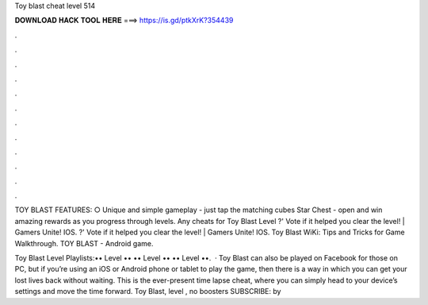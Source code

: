 Toy blast cheat level 514



𝐃𝐎𝐖𝐍𝐋𝐎𝐀𝐃 𝐇𝐀𝐂𝐊 𝐓𝐎𝐎𝐋 𝐇𝐄𝐑𝐄 ===> https://is.gd/ptkXrK?354439



.



.



.



.



.



.



.



.



.



.



.



.

TOY BLAST FEATURES: ○ Unique and simple gameplay - just tap the matching cubes Star Chest - open and win amazing rewards as you progress through levels. Any cheats for Toy Blast Level ?' Vote if it helped you clear the level! | Gamers Unite! IOS. ?' Vote if it helped you clear the level! | Gamers Unite! IOS. Toy Blast WiKi: Tips and Tricks for Game Walkthrough. TOY BLAST - Android game.

Toy Blast Level Playlists:•• Level •• •• Level •• •• Level ••.  · Toy Blast can also be played on Facebook for those on PC, but if you’re using an iOS or Android phone or tablet to play the game, then there is a way in which you can get your lost lives back without waiting. This is the ever-present time lapse cheat, where you can simply head to your device’s settings and move the time forward. Toy Blast, level , no boosters SUBSCRIBE:  by 
